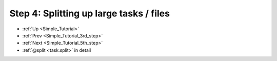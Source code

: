 .. _Simple_Tutorial_4th_step:

###################################################################
Step 4: Splitting up large tasks / files
###################################################################
* :ref:`Up <Simple_Tutorial>` 
* :ref:`Prev <Simple_Tutorial_3rd_step>` 
* :ref:`Next <Simple_Tutorial_5th_step>` 
* :ref:`@split <task.split>` in detail



